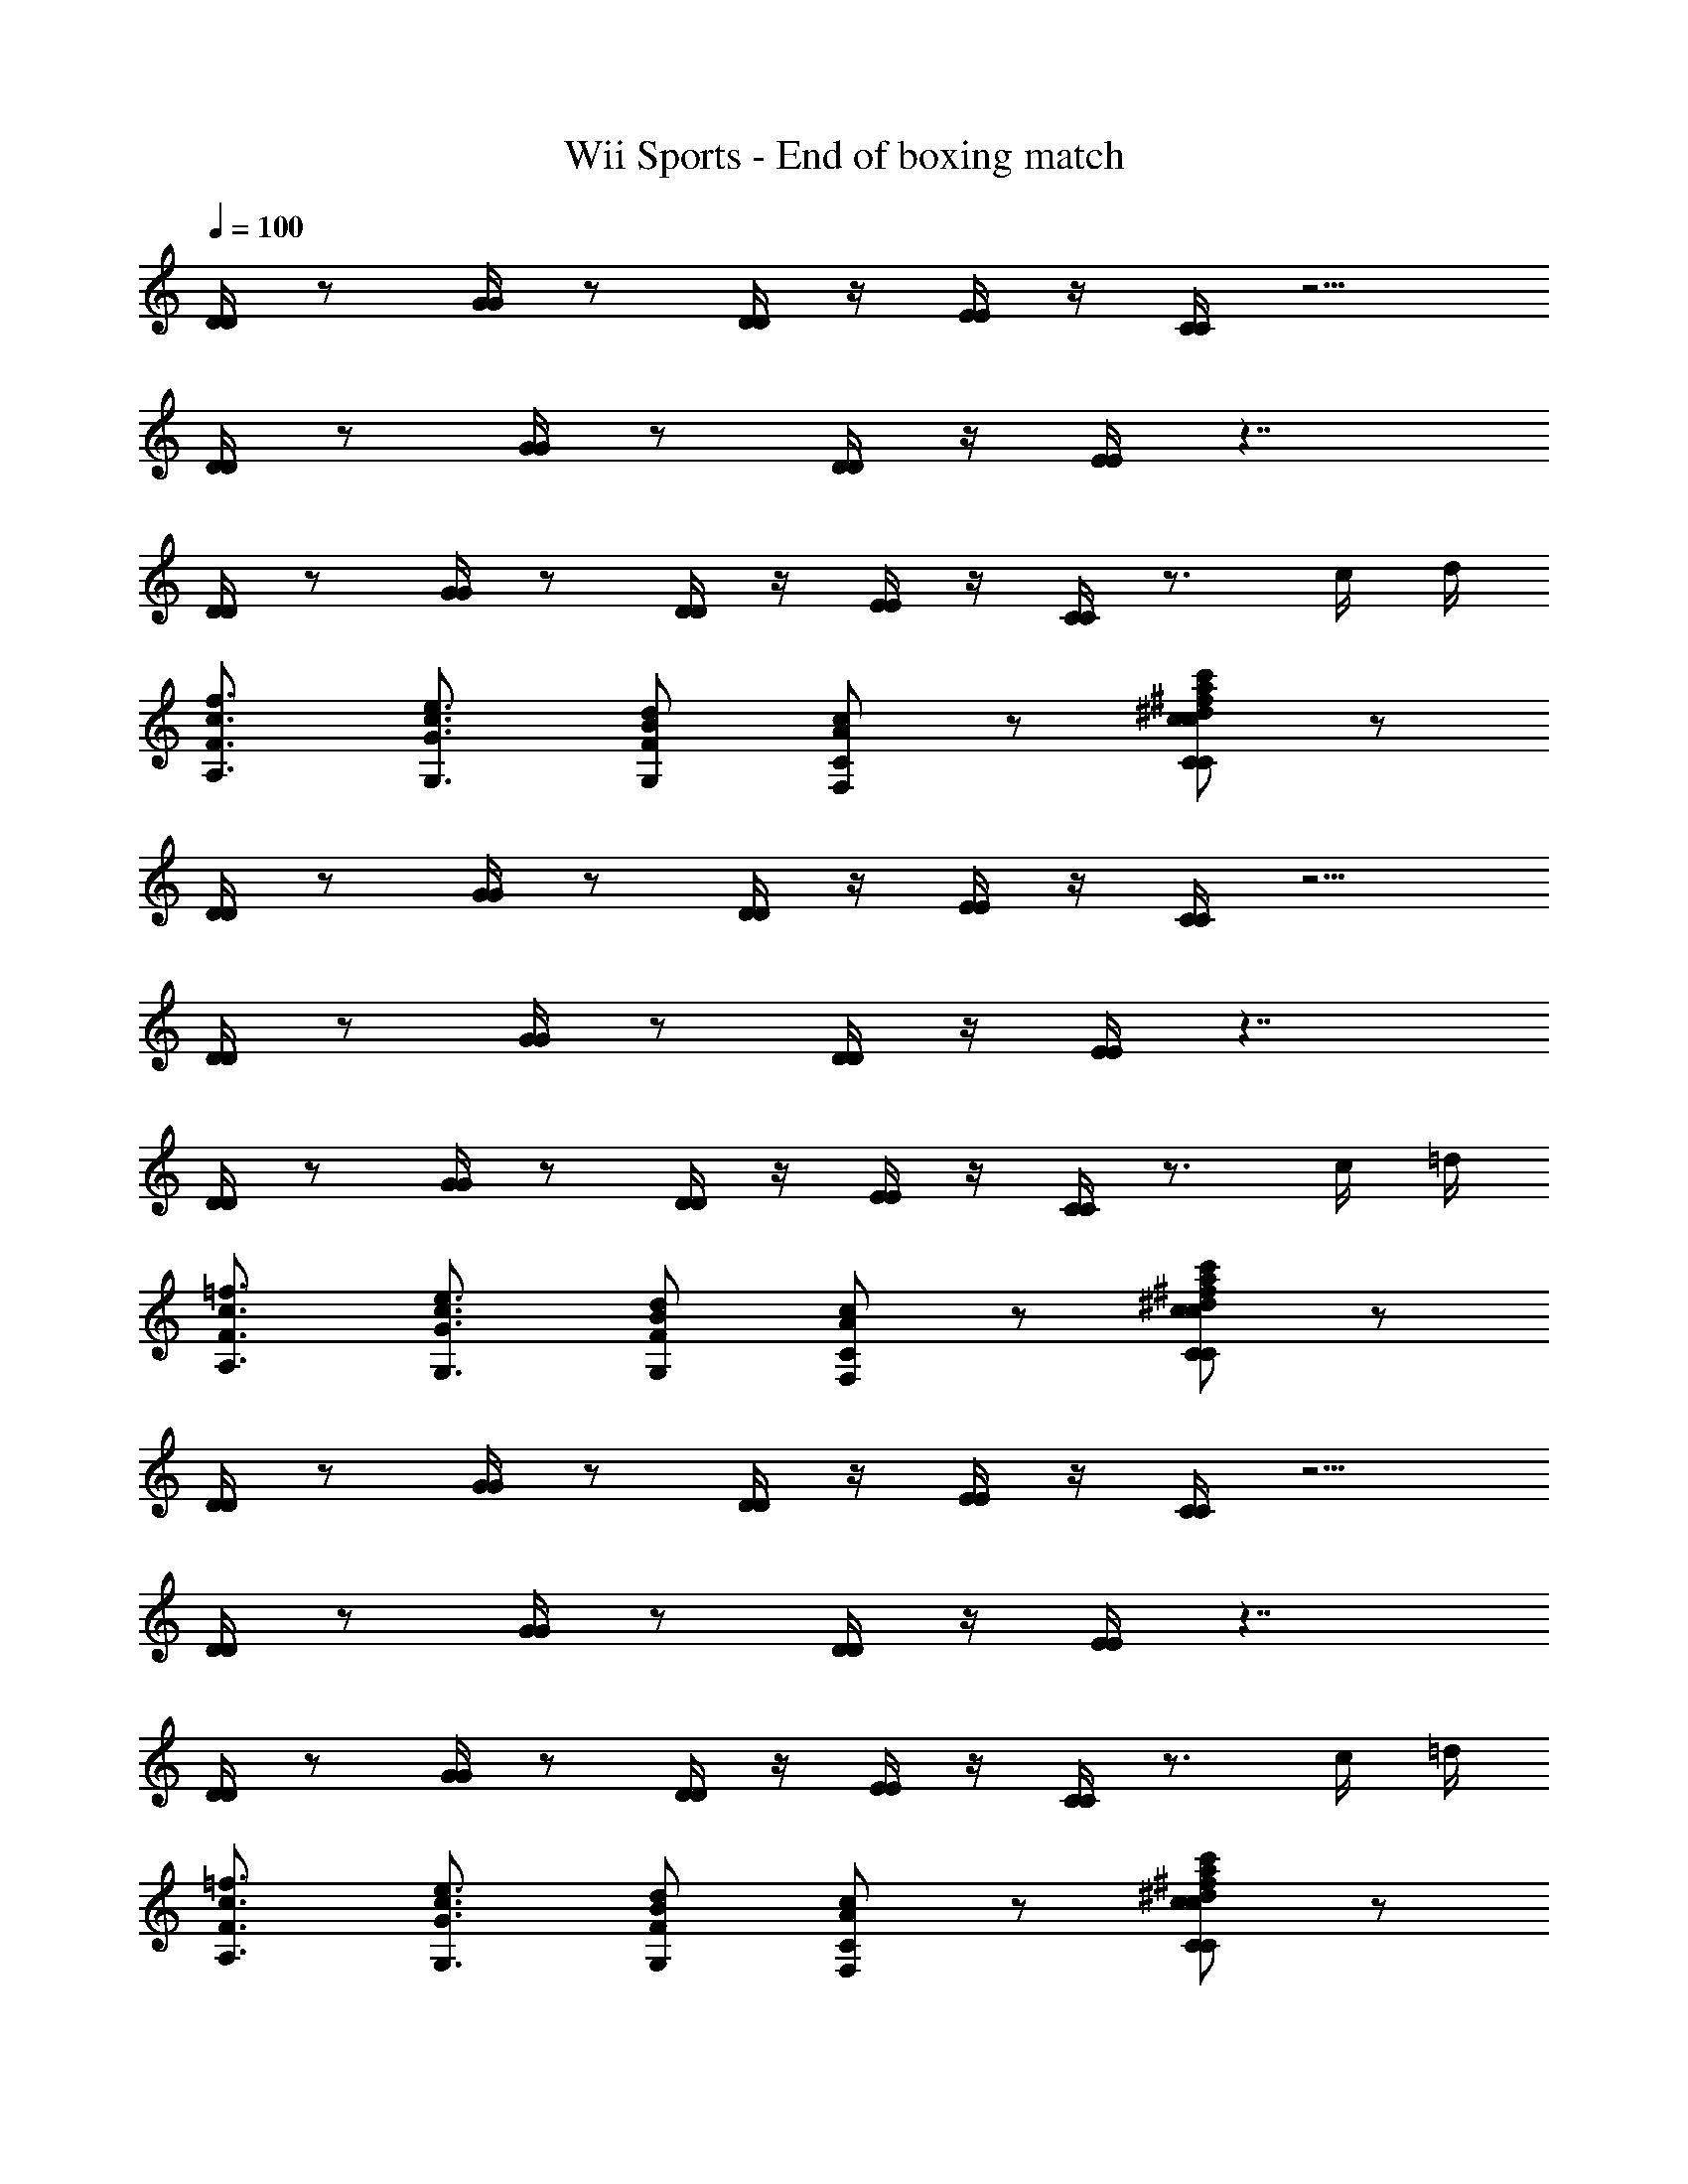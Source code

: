 X: 1
T: Wii Sports - End of boxing match
Z: ABC Generated by Starbound Composer
L: 1/4
Q: 1/4=100
K: C
[D/4D/4] z/ [G/4G/4] z/ [D/4D/4] z/4 [E/4E/4] z/4 [C/4C/4] z5/4 
[D/4D/4] z/ [G/4G/4] z/ [D/4D/4] z/4 [E/4E/4] z7/4 
[D/4D/4] z/ [G/4G/4] z/ [D/4D/4] z/4 [E/4E/4] z/4 [C/4C/4] z3/4 c/4 d/4 
[f3/4c3/4A,3/4F3/4] [e3/4c3/4G3/4G,3/4] [d/B/F/G,/] [c/A/C/F,/] z/ [c/C/c'/a/^f/^d/c/c/d/f/a/c'/c/C/] z/ 
[D/4D/4] z/ [G/4G/4] z/ [D/4D/4] z/4 [E/4E/4] z/4 [C/4C/4] z5/4 
[D/4D/4] z/ [G/4G/4] z/ [D/4D/4] z/4 [E/4E/4] z7/4 
[D/4D/4] z/ [G/4G/4] z/ [D/4D/4] z/4 [E/4E/4] z/4 [C/4C/4] z3/4 c/4 =d/4 
[=f3/4c3/4A,3/4F3/4] [e3/4c3/4G3/4G,3/4] [d/B/F/G,/] [c/A/C/F,/] z/ [c/C/c'/a/^f/^d/c/c/d/f/a/c'/c/C/] z/ 
[D/4D/4] z/ [G/4G/4] z/ [D/4D/4] z/4 [E/4E/4] z/4 [C/4C/4] z5/4 
[D/4D/4] z/ [G/4G/4] z/ [D/4D/4] z/4 [E/4E/4] z7/4 
[D/4D/4] z/ [G/4G/4] z/ [D/4D/4] z/4 [E/4E/4] z/4 [C/4C/4] z3/4 c/4 =d/4 
[=f3/4c3/4A,3/4F3/4] [e3/4c3/4G3/4G,3/4] [d/B/F/G,/] [c/A/C/F,/] z/ [c/C/c'/a/^f/^d/c/c/d/f/a/c'/c/C/] z/ 
[D/4D/4] z/ [G/4G/4] z/ [D/4D/4] z/4 [E/4E/4] z/4 [C/4C/4] z5/4 
[D/4D/4] z/ [G/4G/4] z/ [D/4D/4] z/4 [E/4E/4] z7/4 
[D/4D/4] z/ [G/4G/4] z/ [D/4D/4] z/4 [E/4E/4] z/4 [C/4C/4] z3/4 c/4 =d/4 
[=f3/4c3/4A,3/4F3/4] [e3/4c3/4G3/4G,3/4] [d/B/F/G,/] [c/A/C/F,/] z/ [c/C/c'/a/^f/^d/c/c/d/f/a/c'/c/C/] z/ 
[D/4D/4] z/ [G/4G/4] z/ [D/4D/4] z/4 [E/4E/4] z/4 [C/4C/4] z5/4 
[D/4D/4] z/ [G/4G/4] z/ [D/4D/4] z/4 [E/4E/4] z7/4 
[D/4D/4] z/ [G/4G/4] z/ [D/4D/4] z/4 [E/4E/4] z/4 [C/4C/4] z3/4 c/4 =d/4 
[=f3/4c3/4A,3/4F3/4] [e3/4c3/4G3/4G,3/4] [d/B/F/G,/] [c/A/C/F,/] z/ [c/C/c'/a/^f/^d/c/c/d/f/a/c'/c/C/] z/ 
[D/4D/4] z/ [G/4G/4] z/ [D/4D/4] z/4 [E/4E/4] z/4 [C/4C/4] z5/4 
[D/4D/4] z/ [G/4G/4] z/ [D/4D/4] z/4 [E/4E/4] z7/4 
[D/4D/4] z/ [G/4G/4] z/ [D/4D/4] z/4 [E/4E/4] z/4 [C/4C/4] z3/4 c/4 =d/4 
[=f3/4c3/4A,3/4F3/4] [e3/4c3/4G3/4G,3/4] [d/B/F/G,/] [c/A/C/F,/] z/ [c/C/c'/a/^f/^d/c/c/d/f/a/c'/c/C/] z/ 
[D/4D/4] z/ [G/4G/4] z/ [D/4D/4] z/4 [E/4E/4] z/4 [C/4C/4] z5/4 
[D/4D/4] z/ [G/4G/4] z/ [D/4D/4] z/4 [E/4E/4] z7/4 
[D/4D/4] z/ [G/4G/4] z/ [D/4D/4] z/4 [E/4E/4] z/4 [C/4C/4] z3/4 c/4 =d/4 
[=f3/4c3/4A,3/4F3/4] [e3/4c3/4G3/4G,3/4] [d/B/F/G,/] [c/A/C/F,/] z/ [c/C/c'/a/^f/^d/c/c/d/f/a/c'/c/C/] z/ 
[D/4D/4] z/ [G/4G/4] z/ [D/4D/4] z/4 [E/4E/4] z/4 [C/4C/4] z5/4 
[D/4D/4] z/ [G/4G/4] z/ [D/4D/4] z/4 [E/4E/4] z7/4 
[D/4D/4] z/ [G/4G/4] z/ [D/4D/4] z/4 [E/4E/4] z/4 [C/4C/4] z3/4 c/4 =d/4 
[=f3/4c3/4A,3/4F3/4] [e3/4c3/4G3/4G,3/4] [d/B/F/G,/] [c/A/C/F,/] z/ [c/C/c'/a/^f/^d/c/c/d/f/a/c'/c/C/] z/ 
[D/4D/4] z/ [G/4G/4] z/ [D/4D/4] z/4 [E/4E/4] z/4 [C/4C/4] z5/4 
[D/4D/4] z/ [G/4G/4] z/ [D/4D/4] z/4 [E/4E/4] z7/4 
[D/4D/4] z/ [G/4G/4] z/ [D/4D/4] z/4 [E/4E/4] z/4 [C/4C/4] z3/4 c/4 =d/4 
[=f3/4c3/4A,3/4F3/4] [e3/4c3/4G3/4G,3/4] [d/B/F/G,/] [c/A/C/F,/] z/ [c/C/c'/a/^f/^d/c/c/d/f/a/c'/c/C/] z/ 
[D/4D/4] z/ [G/4G/4] z/ [D/4D/4] z/4 [E/4E/4] z/4 [C/4C/4] z5/4 
[D/4D/4] z/ [G/4G/4] z/ [D/4D/4] z/4 [E/4E/4] z7/4 
[D/4D/4] z/ [G/4G/4] z/ [D/4D/4] z/4 [E/4E/4] z/4 [C/4C/4] z3/4 c/4 =d/4 
[=f3/4c3/4A,3/4F3/4] [e3/4c3/4G3/4G,3/4] [d/B/F/G,/] [c/A/C/F,/] z/ [c/C/c'/a/^f/^d/c/c/d/f/a/c'/c/C/] z/ 
[D/4D/4] z/ [G/4G/4] z/ [D/4D/4] z/4 [E/4E/4] z/4 [C/4C/4] z5/4 
[D/4D/4] z/ [G/4G/4] z/ [D/4D/4] z/4 [E/4E/4] z7/4 
[D/4D/4] z/ [G/4G/4] z/ [D/4D/4] z/4 [E/4E/4] z/4 [C/4C/4] z3/4 c/4 =d/4 
[=f3/4c3/4A,3/4F3/4] [e3/4c3/4G3/4G,3/4] [d/B/F/G,/] [c/A/C/F,/] z/ [c/C/c'/a/^f/^d/c/c/d/f/a/c'/c/C/] z/ 
[D/4D/4] z/ [G/4G/4] z/ [D/4D/4] z/4 [E/4E/4] z/4 [C/4C/4] z5/4 
[D/4D/4] z/ [G/4G/4] z/ [D/4D/4] z/4 [E/4E/4] z7/4 
[D/4D/4] z/ [G/4G/4] z/ [D/4D/4] z/4 [E/4E/4] z/4 [C/4C/4] z3/4 c/4 =d/4 
[=f3/4c3/4A,3/4F3/4] [e3/4c3/4G3/4G,3/4] [d/B/F/G,/] [c/A/C/F,/] z/ [c/C/c'/a/^f/^d/c/c/d/f/a/c'/c/C/] z/ 
[D/4D/4] z/ [G/4G/4] z/ [D/4D/4] z/4 [E/4E/4] z/4 [C/4C/4] z5/4 
[D/4D/4] z/ [G/4G/4] z/ [D/4D/4] z/4 [E/4E/4] z7/4 
[D/4D/4] z/ [G/4G/4] z/ [D/4D/4] z/4 [E/4E/4] z/4 [C/4C/4] z3/4 c/4 =d/4 
[=f3/4c3/4A,3/4F3/4] [e3/4c3/4G3/4G,3/4] [d/B/F/G,/] [c/A/C/F,/] z/ [c/C/c'/a/^f/^d/c/c/d/f/a/c'/c/C/] z/ 
[D/4D/4] z/ [G/4G/4] z/ [D/4D/4] z/4 [E/4E/4] z/4 [C/4C/4] z5/4 
[D/4D/4] z/ [G/4G/4] z/ [D/4D/4] z/4 [E/4E/4] z7/4 
[D/4D/4] z/ [G/4G/4] z/ [D/4D/4] z/4 [E/4E/4] z/4 [C/4C/4] z3/4 c/4 =d/4 
[=f3/4c3/4A,3/4F3/4] [e3/4c3/4G3/4G,3/4] [d/B/F/G,/] [c/A/C/F,/] z/ [c/C/c'/a/^f/^d/c/c/d/f/a/c'/c/C/] z/ 
[D/4D/4] z/ [G/4G/4] z/ [D/4D/4] z/4 [E/4E/4] z/4 [C/4C/4] z5/4 
[D/4D/4] z/ [G/4G/4] z/ [D/4D/4] z/4 [E/4E/4] z7/4 
[D/4D/4] z/ [G/4G/4] z/ [D/4D/4] z/4 [E/4E/4] z/4 [C/4C/4] z3/4 c/4 =d/4 
[=f3/4c3/4A,3/4F3/4] [e3/4c3/4G3/4G,3/4] [d/B/F/G,/] [c/A/C/F,/] z/ [c/C/c'/a/^f/^d/c/c/d/f/a/c'/c/C/] z/ 
[D/4D/4] z/ [G/4G/4] z/ [D/4D/4] z/4 [E/4E/4] z/4 [C/4C/4] z5/4 
[D/4D/4] z/ [G/4G/4] z/ [D/4D/4] z/4 [E/4E/4] z7/4 
[D/4D/4] z/ [G/4G/4] z/ [D/4D/4] z/4 [E/4E/4] z/4 [C/4C/4] z3/4 c/4 =d/4 
[=f3/4c3/4A,3/4F3/4] [e3/4c3/4G3/4G,3/4] [d/B/F/G,/] [c/A/C/F,/] z/ [c/C/c'/a/^f/^d/c/c/d/f/a/c'/c/C/] z/ 
[D/4D/4] z/ [G/4G/4] z/ [D/4D/4] z/4 [E/4E/4] z/4 [C/4C/4] z5/4 
[D/4D/4] z/ [G/4G/4] z/ [D/4D/4] z/4 [E/4E/4] z7/4 
[D/4D/4] z/ [G/4G/4] z/ [D/4D/4] z/4 [E/4E/4] z/4 [C/4C/4] z3/4 c/4 =d/4 
[=f3/4c3/4A,3/4F3/4] [e3/4c3/4G3/4G,3/4] [d/B/F/G,/] [c/A/C/F,/] z/ [c/C/c'/a/^f/^d/c/c/d/f/a/c'/c/C/] z/ 
[D/4D/4] z/ [G/4G/4] z/ [D/4D/4] z/4 [E/4E/4] z/4 [C/4C/4] z5/4 
[D/4D/4] z/ [G/4G/4] z/ [D/4D/4] z/4 [E/4E/4] z7/4 
[D/4D/4] z/ [G/4G/4] z/ [D/4D/4] z/4 [E/4E/4] z/4 [C/4C/4] z3/4 c/4 =d/4 
[=f3/4c3/4A,3/4F3/4] [e3/4c3/4G3/4G,3/4] [d/B/F/G,/] [c/A/C/F,/] z/ [c/C/c'/a/^f/^d/c/c/d/f/a/c'/c/C/] z/ 
[D/4D/4] z/ [G/4G/4] z/ [D/4D/4] z/4 [E/4E/4] z/4 [C/4C/4] z5/4 
[D/4D/4] z/ [G/4G/4] z/ [D/4D/4] z/4 [E/4E/4] z7/4 
[D/4D/4] z/ [G/4G/4] z/ [D/4D/4] z/4 [E/4E/4] z/4 [C/4C/4] z3/4 c/4 =d/4 
[=f3/4c3/4A,3/4F3/4] [e3/4c3/4G3/4G,3/4] [d/B/F/G,/] [c/A/C/F,/] z/ [c/C/c'/a/^f/^d/c/c/d/f/a/c'/c/C/] 
